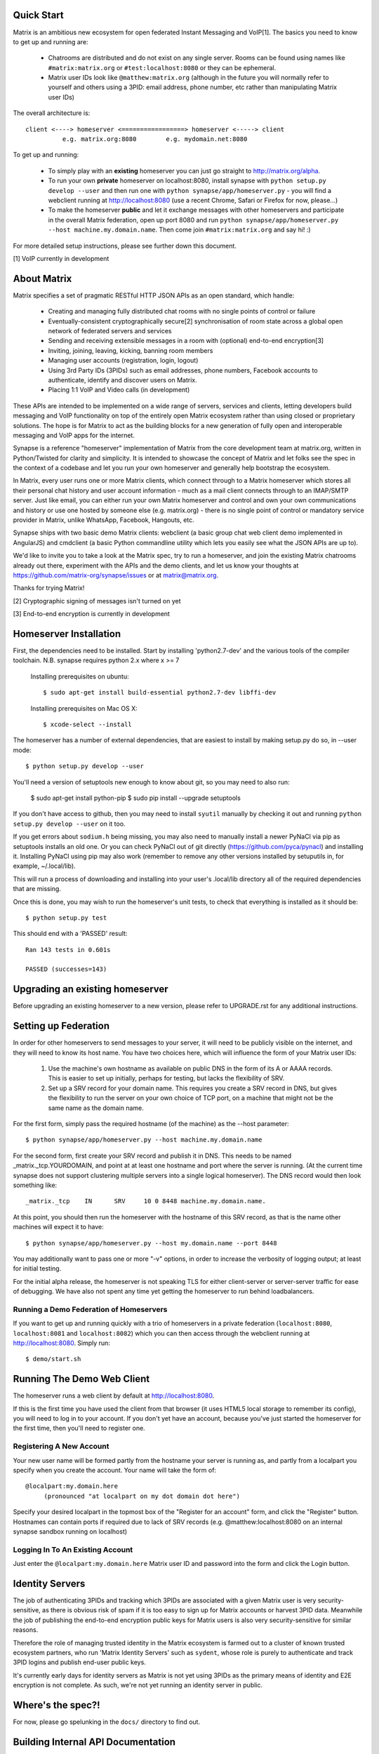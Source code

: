 Quick Start
===========

Matrix is an ambitious new ecosystem for open federated Instant Messaging and
VoIP[1].  The basics you need to know to get up and running are:

    - Chatrooms are distributed and do not exist on any single server.  Rooms 
      can be found using names like ``#matrix:matrix.org`` or 
      ``#test:localhost:8080`` or they can be ephemeral.
    
    - Matrix user IDs look like ``@matthew:matrix.org`` (although in the future
      you will normally refer to yourself and others using a 3PID: email
      address, phone number, etc rather than manipulating Matrix user IDs)

The overall architecture is::

      client <----> homeserver <=================> homeserver <-----> client
                e.g. matrix.org:8080        e.g. mydomain.net:8080

To get up and running:
      
    - To simply play with an **existing** homeserver you can
      just go straight to http://matrix.org/alpha.
    
    - To run your own **private** homeserver on localhost:8080, install synapse 
      with ``python setup.py develop --user`` and then run one with
      ``python synapse/app/homeserver.py`` - you will find a webclient running
      at http://localhost:8080 (use a recent Chrome, Safari or Firefox for now,
      please...)
             
    - To make the homeserver **public** and let it exchange messages with 
      other homeservers and participate in the overall Matrix federation, open 
      up port 8080 and run ``python synapse/app/homeserver.py --host 
      machine.my.domain.name``.  Then come join ``#matrix:matrix.org`` and
      say hi! :)

For more detailed setup instructions, please see further down this document.

[1] VoIP currently in development

   
About Matrix
============

Matrix specifies a set of pragmatic RESTful HTTP JSON APIs as an open standard,
which handle:

    - Creating and managing fully distributed chat rooms with no
      single points of control or failure
    - Eventually-consistent cryptographically secure[2] synchronisation of room 
      state across a global open network of federated servers and services
    - Sending and receiving extensible messages in a room with (optional)
      end-to-end encryption[3]
    - Inviting, joining, leaving, kicking, banning room members
    - Managing user accounts (registration, login, logout)
    - Using 3rd Party IDs (3PIDs) such as email addresses, phone numbers,
      Facebook accounts to authenticate, identify and discover users on Matrix.
    - Placing 1:1 VoIP and Video calls (in development)

These APIs are intended to be implemented on a wide range of servers, services
and clients, letting developers build messaging and VoIP functionality on top of
the entirely open Matrix ecosystem rather than using closed or proprietary
solutions. The hope is for Matrix to act as the building blocks for a new
generation of fully open and interoperable messaging and VoIP apps for the
internet.

Synapse is a reference "homeserver" implementation of Matrix from the core
development team at matrix.org, written in Python/Twisted for clarity and
simplicity.  It is intended to showcase the concept of Matrix and let folks see
the spec in the context of a codebase and let you run your own homeserver and
generally help bootstrap the ecosystem.

In Matrix, every user runs one or more Matrix clients, which connect through to
a Matrix homeserver which stores all their personal chat history and user
account information - much as a mail client connects through to an IMAP/SMTP
server. Just like email, you can either run your own Matrix homeserver and
control and own your own communications and history or use one hosted by someone
else (e.g. matrix.org) - there is no single point of control or mandatory
service provider in Matrix, unlike WhatsApp, Facebook, Hangouts, etc.

Synapse ships with two basic demo Matrix clients: webclient (a basic group chat
web client demo implemented in AngularJS) and cmdclient (a basic Python
commandline utility which lets you easily see what the JSON APIs are up to).

We'd like to invite you to take a look at the Matrix spec, try to run a
homeserver, and join the existing Matrix chatrooms already out there, experiment
with the APIs and the demo clients, and let us know your thoughts at
https://github.com/matrix-org/synapse/issues or at matrix@matrix.org.

Thanks for trying Matrix!

[2] Cryptographic signing of messages isn't turned on yet

[3] End-to-end encryption is currently in development


Homeserver Installation
=======================

First, the dependencies need to be installed.  Start by installing 
'python2.7-dev' and the various tools of the compiler toolchain.
N.B. synapse requires python 2.x where x >= 7

  Installing prerequisites on ubuntu::

    $ sudo apt-get install build-essential python2.7-dev libffi-dev

  Installing prerequisites on Mac OS X::

    $ xcode-select --install

The homeserver has a number of external dependencies, that are easiest
to install by making setup.py do so, in --user mode::

    $ python setup.py develop --user
    
You'll need a version of setuptools new enough to know about git, so you
may need to also run:

    $ sudo apt-get install python-pip
    $ sudo pip install --upgrade setuptools
    
If you don't have access to github, then you may need to install ``syutil``
manually by checking it out and running ``python setup.py develop --user`` on it
too.
    
If you get errors about ``sodium.h`` being missing, you may also need to
manually install a newer PyNaCl via pip as setuptools installs an old one. Or
you can check PyNaCl out of git directly (https://github.com/pyca/pynacl) and
installing it. Installing PyNaCl using pip may also work (remember to remove any
other versions installed by setuputils in, for example, ~/.local/lib).

This will run a process of downloading and installing into your
user's .local/lib directory all of the required dependencies that are
missing.

Once this is done, you may wish to run the homeserver's unit tests, to
check that everything is installed as it should be::

    $ python setup.py test

This should end with a 'PASSED' result::

    Ran 143 tests in 0.601s

    PASSED (successes=143)


Upgrading an existing homeserver
================================

Before upgrading an existing homeserver to a new version, please refer to
UPGRADE.rst for any additional instructions.
 

Setting up Federation
=====================

In order for other homeservers to send messages to your server, it will need to
be publicly visible on the internet, and they will need to know its host name.
You have two choices here, which will influence the form of your Matrix user
IDs:

 1) Use the machine's own hostname as available on public DNS in the form of its
    A or AAAA records. This is easier to set up initially, perhaps for testing,
    but lacks the flexibility of SRV.

 2) Set up a SRV record for your domain name. This requires you create a SRV
    record in DNS, but gives the flexibility to run the server on your own
    choice of TCP port, on a machine that might not be the same name as the
    domain name.

For the first form, simply pass the required hostname (of the machine) as the
--host parameter::

    $ python synapse/app/homeserver.py --host machine.my.domain.name

For the second form, first create your SRV record and publish it in DNS. This
needs to be named _matrix._tcp.YOURDOMAIN, and point at at least one hostname
and port where the server is running.  (At the current time synapse does not
support clustering multiple servers into a single logical homeserver).  The DNS
record would then look something like::

    _matrix._tcp    IN      SRV     10 0 8448 machine.my.domain.name.

At this point, you should then run the homeserver with the hostname of this
SRV record, as that is the name other machines will expect it to have::

    $ python synapse/app/homeserver.py --host my.domain.name --port 8448

You may additionally want to pass one or more "-v" options, in order to
increase the verbosity of logging output; at least for initial testing.

For the initial alpha release, the homeserver is not speaking TLS for
either client-server or server-server traffic for ease of debugging. We have
also not spent any time yet getting the homeserver to run behind loadbalancers.

Running a Demo Federation of Homeservers
----------------------------------------

If you want to get up and running quickly with a trio of homeservers in a
private federation (``localhost:8080``, ``localhost:8081`` and
``localhost:8082``) which you can then access through the webclient running at
http://localhost:8080. Simply run::

    $ demo/start.sh

Running The Demo Web Client
===========================

The homeserver runs a web client by default at http://localhost:8080.

If this is the first time you have used the client from that browser (it uses
HTML5 local storage to remember its config), you will need to log in to your
account. If you don't yet have an account, because you've just started the
homeserver for the first time, then you'll need to register one.


Registering A New Account
-------------------------

Your new user name will be formed partly from the hostname your server is
running as, and partly from a localpart you specify when you create the
account. Your name will take the form of::

    @localpart:my.domain.here
         (pronounced "at localpart on my dot domain dot here")

Specify your desired localpart in the topmost box of the "Register for an
account" form, and click the "Register" button. Hostnames can contain ports if
required due to lack of SRV records (e.g. @matthew:localhost:8080 on an internal
synapse sandbox running on localhost)


Logging In To An Existing Account
---------------------------------

Just enter the ``@localpart:my.domain.here`` Matrix user ID and password into
the form and click the Login button.


Identity Servers
================

The job of authenticating 3PIDs and tracking which 3PIDs are associated with a
given Matrix user is very security-sensitive, as there is obvious risk of spam
if it is too easy to sign up for Matrix accounts or harvest 3PID data. Meanwhile
the job of publishing the end-to-end encryption public keys for Matrix users is
also very security-sensitive for similar reasons.

Therefore the role of managing trusted identity in the Matrix ecosystem is
farmed out to a cluster of known trusted ecosystem partners, who run 'Matrix
Identity Servers' such as ``sydent``, whose role is purely to authenticate and
track 3PID logins and publish end-user public keys.

It's currently early days for identity servers as Matrix is not yet using 3PIDs
as the primary means of identity and E2E encryption is not complete. As such,
we're not yet running an identity server in public.


Where's the spec?!
==================

For now, please go spelunking in the ``docs/`` directory to find out.


Building Internal API Documentation
===================================

Before building internal API documentation install spinx and
sphinxcontrib-napoleon::

    $ pip install sphinx
    $ pip install sphinxcontrib-napoleon

Building internal API documentation::

    $ python setup.py build_sphinx

